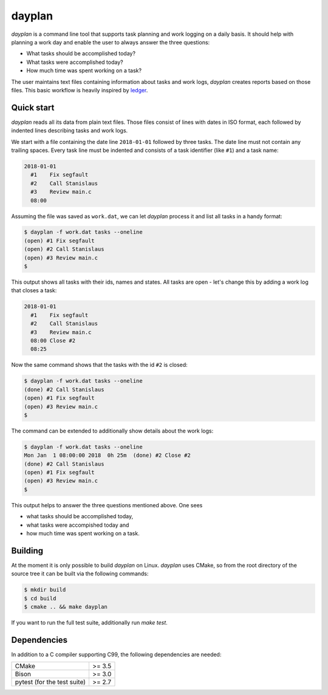 dayplan
=======

*dayplan* is a command line tool that supports task planning and work logging 
on a daily basis. It should help with planning a work day and enable the user
to always answer the three questions:

- What tasks should be accomplished today?
- What tasks were accomplished today?
- How much time was spent working on a task?

The user maintains text files containing information about tasks and work logs,
*dayplan* creates reports based on those files. This basic workflow is heavily 
inspired by `ledger <https://github.com/ledger/ledger>`_.

Quick start
-----------

*dayplan* reads all its data from plain text files. Those files consist of
lines with dates in ISO format, each followed by indented lines describing 
tasks and work logs.

We start with a file containing the date line ``2018-01-01`` followed by three
tasks. The date line must not contain any trailing spaces. Every task line must
be indented and consists of a task identifier (like ``#1``) and a task name:

.. code-block:: text

   2018-01-01
     #1    Fix segfault
     #2    Call Stanislaus
     #3    Review main.c
     08:00

Assuming the file was saved as ``work.dat``, we can let *dayplan* process it
and list all tasks in a handy format:

.. code-block:: bash

    $ dayplan -f work.dat tasks --oneline
    (open) #1 Fix segfault
    (open) #2 Call Stanislaus
    (open) #3 Review main.c
    $

This output shows all tasks with their ids, names and states. All tasks are
open - let's change this by adding a work log that closes a task:

.. code-block:: text

   2018-01-01
     #1    Fix segfault
     #2    Call Stanislaus
     #3    Review main.c
     08:00 Close #2
     08:25

Now the same command shows that the tasks with the id ``#2`` is closed:

.. code-block:: bash

    $ dayplan -f work.dat tasks --oneline
    (done) #2 Call Stanislaus
    (open) #1 Fix segfault
    (open) #3 Review main.c
    $

The command can be extended to additionally show details about the work logs:

.. code-block:: bash

    $ dayplan -f work.dat tasks --oneline
    Mon Jan  1 08:00:00 2018  0h 25m  (done) #2 Close #2
    (done) #2 Call Stanislaus
    (open) #1 Fix segfault
    (open) #3 Review main.c
    $

This output helps to answer the three questions mentioned above. One sees

- what tasks should be accomplished today,
- what tasks were accompished today and
- how much time was spent working on a task.


Building
--------

At the moment it is only possible to build *dayplan* on Linux. *dayplan* uses
CMake, so from the root directory of the source tree it can be built via the
following commands:

.. code-block:: bash

    $ mkdir build
    $ cd build
    $ cmake .. && make dayplan

If you want to run the full test suite, additionally run `make test`.

Dependencies
------------

In addition to a C compiler supporting C99, the following dependencies are
needed:

+-----------------------------+--------+
| CMake                       | >= 3.5 |
+-----------------------------+--------+
| Bison                       | >= 3.0 |
+-----------------------------+--------+
| pytest (for the test suite) | >= 2.7 |
+-----------------------------+--------+
